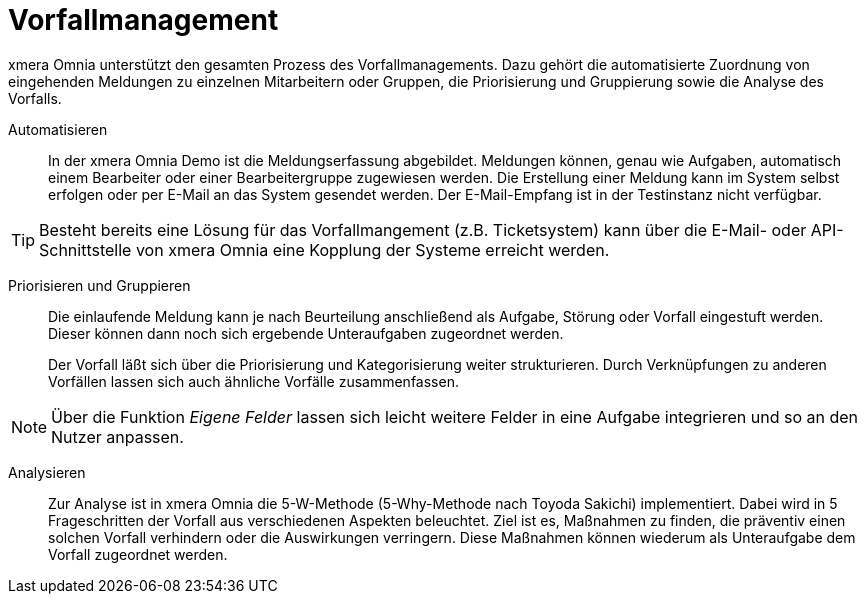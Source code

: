 = Vorfallmanagement

xmera Omnia unterstützt den gesamten Prozess des Vorfallmanagements. Dazu gehört die automatisierte Zuordnung von eingehenden Meldungen zu einzelnen Mitarbeitern oder Gruppen, die Priorisierung und Gruppierung sowie die Analyse des Vorfalls.

Automatisieren:: 

In der xmera Omnia Demo ist die Meldungserfassung abgebildet. Meldungen können, genau wie Aufgaben, automatisch einem Bearbeiter oder einer Bearbeitergruppe zugewiesen werden. Die Erstellung einer Meldung kann im System selbst erfolgen oder per E-Mail an das System gesendet werden. Der E-Mail-Empfang ist in der Testinstanz nicht verfügbar. +

[TIP]
Besteht bereits eine Lösung für das Vorfallmangement (z.B. Ticketsystem) kann über die E-Mail- oder API-Schnittstelle von xmera Omnia eine Kopplung der Systeme erreicht werden.
 +

Priorisieren und Gruppieren:: 

Die einlaufende Meldung kann je nach Beurteilung anschließend als Aufgabe, Störung oder Vorfall eingestuft werden. Dieser können dann noch sich ergebende Unteraufgaben zugeordnet werden. +
+
Der Vorfall läßt sich über die Priorisierung und Kategorisierung weiter strukturieren. Durch Verknüpfungen zu anderen Vorfällen lassen sich auch ähnliche Vorfälle zusammenfassen. +

[NOTE]
Über die Funktion _Eigene Felder_ lassen sich leicht weitere Felder in eine Aufgabe integrieren und so an den Nutzer anpassen.

Analysieren:: 

Zur Analyse ist in xmera Omnia die 5-W-Methode (5-Why-Methode nach Toyoda Sakichi) implementiert. Dabei wird in 5 Frageschritten der Vorfall aus verschiedenen Aspekten beleuchtet. Ziel ist es, Maßnahmen zu finden, die präventiv einen solchen Vorfall verhindern oder die Auswirkungen verringern. Diese Maßnahmen können wiederum als Unteraufgabe dem Vorfall zugeordnet werden.
